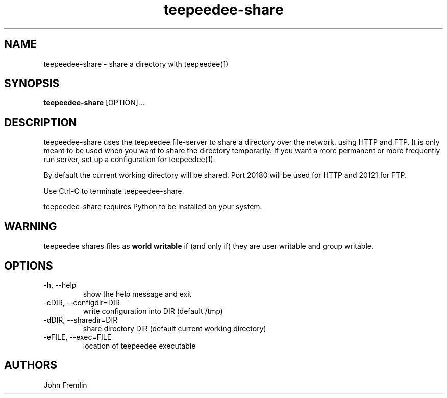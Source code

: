 .TH teepeedee-share "1"

.SH NAME
teepeedee-share \- share a directory with teepeedee(1)

.SH SYNOPSIS
.B teepeedee-share
[OPTION]...

.SH DESCRIPTION
teepeedee-share uses the teepeedee file-server to share a directory over the
network, using HTTP and FTP.  It is only meant to be used when you want to
share the directory temporarily.  If you want a more permanent or more
frequently run server, set up a configuration for teepeedee(1).

By default the current working directory will be shared.  Port 20180 will be
used for HTTP and 20121 for FTP.

Use Ctrl-C to terminate teepeedee-share.

teepeedee-share requires Python to be installed on your system.

.SH WARNING
teepeedee shares files as
.B world writable
if (and only if) they are user writable and group writable.

.SH OPTIONS
.TP
-h, --help
show the help message and exit

.TP
-cDIR, --configdir=DIR
write configuration into DIR (default /tmp)

.TP
-dDIR, --sharedir=DIR
share directory DIR (default current working directory)

.TP
-eFILE, --exec=FILE
location of teepeedee executable

.SH AUTHORS
John Fremlin

